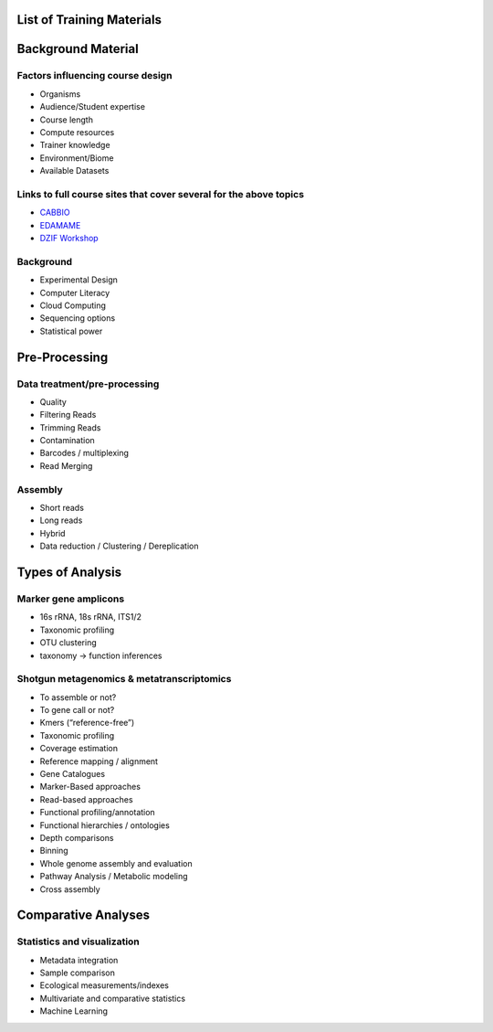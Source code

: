 List of Training Materials
==========================

Background Material
===================

Factors influencing course design
---------------------------------
* Organisms
* Audience/Student expertise
* Course length
* Compute resources 
* Trainer knowledge
* Environment/Biome
* Available Datasets

Links to full course sites that cover several for the above topics
------------------------------------------------------------------
* `CABBIO <http://tbb.bio.uu.nl/dutilh/CABBIO/>`_
* `EDAMAME <www.edamamecourse.org>`_
* `DZIF Workshop <http://dzif-metagenomics-workshop.readthedocs.org/en/latest/>`_

Background
----------
* Experimental Design
* Computer Literacy
* Cloud Computing
* Sequencing options
* Statistical power

Pre-Processing
==============

Data treatment/pre-processing
-----------------------------
* Quality
* Filtering Reads
* Trimming Reads
* Contamination
* Barcodes / multiplexing
* Read Merging

Assembly
--------
* Short reads
* Long reads
* Hybrid
* Data reduction / Clustering / Dereplication

Types of Analysis
=================

Marker gene amplicons
---------------------
* 16s rRNA, 18s rRNA, ITS1/2
* Taxonomic profiling
* OTU clustering 
* taxonomy -> function inferences

Shotgun metagenomics & metatranscriptomics
------------------------------------------
* To assemble or not?
* To gene call or not? 
* Kmers (“reference-free”)
* Taxonomic profiling
* Coverage estimation
* Reference mapping / alignment
* Gene Catalogues
* Marker-Based approaches
* Read-based approaches
* Functional profiling/annotation
* Functional hierarchies / ontologies	
* Depth comparisons
* Binning
* Whole genome assembly and evaluation
* Pathway Analysis / Metabolic modeling
* Cross assembly

Comparative Analyses
====================

Statistics and visualization
----------------------------
* Metadata integration
* Sample comparison
* Ecological measurements/indexes
* Multivariate and comparative statistics
* Machine Learning








